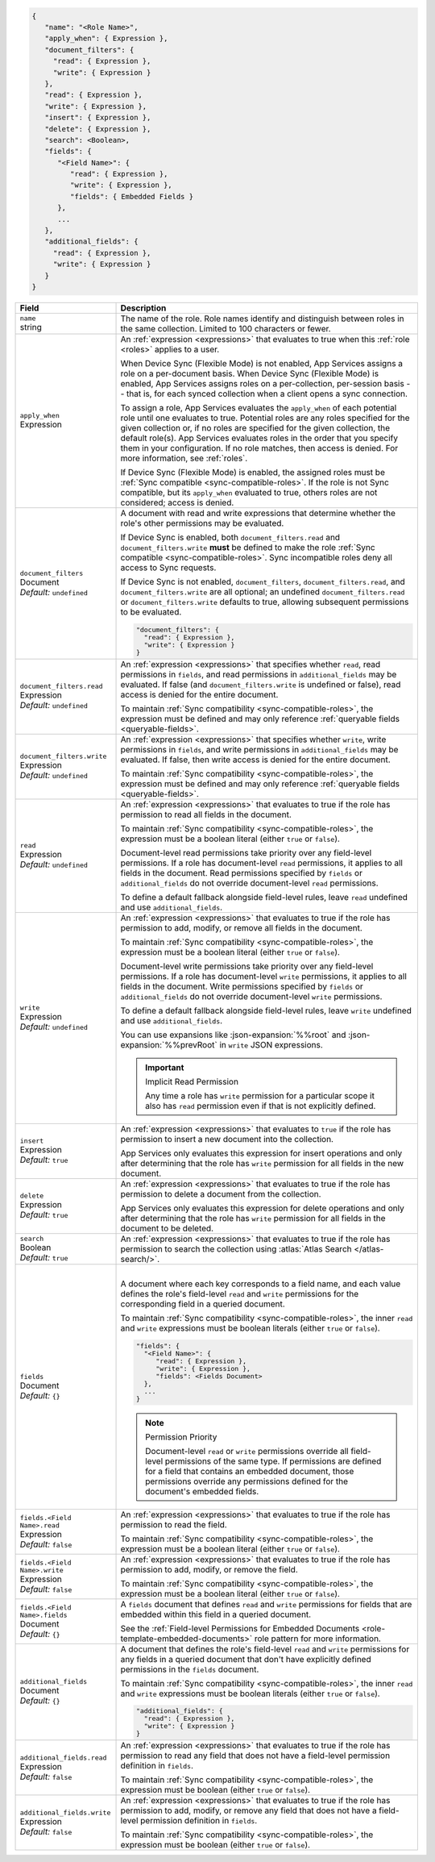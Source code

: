 .. code-block:: json
   
   {
      "name": "<Role Name>",
      "apply_when": { Expression },
      "document_filters": {
        "read": { Expression },
        "write": { Expression }
      },
      "read": { Expression },
      "write": { Expression },
      "insert": { Expression },
      "delete": { Expression },
      "search": <Boolean>,
      "fields": {
         "<Field Name>": {
            "read": { Expression },
            "write": { Expression },
            "fields": { Embedded Fields }
         },
         ...
      },
      "additional_fields": {
        "read": { Expression },
        "write": { Expression }
      }
   }

.. list-table::
   :header-rows: 1
   :widths: 10 30

   * - Field
     - Description

   * - | ``name``
       | string
     - The name of the role. Role names identify and distinguish between
       roles in the same collection. Limited to 100 characters or fewer.

   * - | ``apply_when``
       | Expression
     - An :ref:`expression <expressions>` that evaluates to true when
       this :ref:`role <roles>` applies to a user.

       When Device Sync (Flexible Mode) is not enabled, App Services assigns a
       role on a per-document basis. When Device Sync (Flexible Mode) is
       enabled, App Services assigns roles on a per-collection, per-session
       basis -- that is, for each synced collection when a client opens a sync
       connection.

       To assign a role, App Services evaluates the ``apply_when`` of each
       potential role until one evaluates to true. Potential roles are any roles
       specified for the given collection or, if no roles are specified for the
       given collection, the default role(s). App Services evaluates roles in
       the order that you specify them in your configuration. If no role
       matches, then access is denied. For more information, see :ref:`roles`.

       If Device Sync (Flexible Mode) is enabled, the assigned roles must be
       :ref:`Sync compatible <sync-compatible-roles>`. If the role is not Sync
       compatible, but its ``apply_when`` evaluated to true, others roles are
       not considered; access is denied.

   * - | ``document_filters``
       | Document
       | *Default:* ``undefined``
     - A document with read and write expressions that determine whether
       the role's other permissions may be evaluated.
       
       If Device Sync is enabled, both ``document_filters.read`` and
       ``document_filters.write`` **must** be defined to make the role
       :ref:`Sync compatible <sync-compatible-roles>`. Sync incompatible roles
       deny all access to Sync requests.
       
       If Device Sync is not enabled, ``document_filters``,
       ``document_filters.read``, and ``document_filters.write`` are all
       optional; an undefined ``document_filters.read`` or
       ``document_filters.write`` defaults to true, allowing subsequent
       permissions to be evaluated.

       .. code-block:: json

          "document_filters": {
            "read": { Expression },
            "write": { Expression }
          }

   * - | ``document_filters.read``
       | Expression
       | *Default:* ``undefined``
     - An :ref:`expression <expressions>` that specifies whether ``read``, read
       permissions in ``fields``, and read permissions in ``additional_fields``
       may be evaluated. If false (and ``document_filters.write`` is undefined
       or false), read access is denied for the entire document.

       To maintain :ref:`Sync compatibility <sync-compatible-roles>`, the
       expression must be defined and may only reference :ref:`queryable fields
       <queryable-fields>`.

   * - | ``document_filters.write``
       | Expression
       | *Default:* ``undefined``
     - An :ref:`expression <expressions>` that specifies whether ``write``,
       write permissions in ``fields``, and write permissions in
       ``additional_fields`` may be evaluated. If false, then write access is
       denied for the entire document.

       To maintain :ref:`Sync compatibility <sync-compatible-roles>`, the
       expression must be defined and may only reference :ref:`queryable fields
       <queryable-fields>`.

   * - | ``read``
       | Expression
       | *Default:* ``undefined``
     - An :ref:`expression <expressions>` that evaluates to true if the
       role has permission to read all fields in the document.
       
       To maintain :ref:`Sync compatibility <sync-compatible-roles>`, the
       expression must be a boolean literal (either ``true`` or ``false``).

       Document-level read permissions take priority over any field-level
       permissions. If a role has document-level ``read`` permissions, it
       applies to all fields in the document. Read permissions specified by
       ``fields`` or ``additional_fields`` do not override document-level
       ``read`` permissions.
       
       To define a default fallback alongside field-level rules, leave ``read``
       undefined and use ``additional_fields``.

   * - | ``write``
       | Expression
       | *Default:* ``undefined``
     - An :ref:`expression <expressions>` that evaluates to true if the
       role has permission to add, modify, or remove all fields in the document.

       To maintain :ref:`Sync compatibility <sync-compatible-roles>`, the
       expression must be a boolean literal (either ``true`` or ``false``).

       Document-level write permissions take priority over any field-level
       permissions. If a role has document-level ``write`` permissions, it
       applies to all fields in the document. Write permissions specified by
       ``fields`` or ``additional_fields`` do not override document-level
       ``write`` permissions.
       
       To define a default fallback alongside field-level rules, leave ``write``
       undefined and use ``additional_fields``.
       
       You can use expansions like :json-expansion:`%%root` and
       :json-expansion:`%%prevRoot` in ``write`` JSON expressions.

       .. important:: Implicit Read Permission

          Any time a role has ``write`` permission for a particular
          scope it also has ``read`` permission even if that is not
          explicitly defined.

   * - | ``insert``
       | Expression
       | *Default:* ``true``
     - An :ref:`expression <expressions>` that evaluates to
       ``true`` if the role has permission to insert a new document into the
       collection.
       
       App Services only evaluates this expression for insert operations and
       only after determining that the role has ``write`` permission for all
       fields in the new document.

   * - | ``delete``
       | Expression
       | *Default:* ``true``
     - An :ref:`expression <expressions>` that evaluates to true if the
       role has permission to delete a document from the collection.

       App Services only evaluates this expression for delete operations and
       only after determining that the role has ``write`` permission for all
       fields in the document to be deleted.

   * - | ``search``
       | Boolean
       | *Default:* ``true``
     - An :ref:`expression <expressions>` that evaluates to true if the
       role has permission to search the collection using :atlas:`Atlas Search
       </atlas-search/>`.

       .. include:: /includes/note-atlas-search-rules.rst

   * - | ``fields``
       | Document
       | *Default:* ``{}``
     - |

       A document where each key corresponds to a field name, and each value
       defines the role's field-level ``read`` and ``write`` permissions for the
       corresponding field in a queried document.

       To maintain :ref:`Sync compatibility <sync-compatible-roles>`, the inner
       ``read`` and ``write`` expressions must be boolean literals (either
       ``true`` or ``false``).

       .. code-block:: json

          "fields": {
            "<Field Name>": {
               "read": { Expression },
               "write": { Expression },
               "fields": <Fields Document>
            },
            ...
          }

       .. note:: Permission Priority
          
          Document-level ``read`` or ``write`` permissions override all
          field-level permissions of the same type. If permissions are
          defined for a field that contains an embedded document, those
          permissions override any permissions defined for the
          document's embedded fields.

   * - | ``fields.<Field Name>.read``
       | Expression
       | *Default:* ``false``
     - An :ref:`expression <expressions>` that evaluates to true if the
       role has permission to read the field.

       To maintain :ref:`Sync compatibility <sync-compatible-roles>`, the
       expression must be a boolean literal (either ``true`` or ``false``).

   * - | ``fields.<Field Name>.write``
       | Expression
       | *Default:* ``false``
     - An :ref:`expression <expressions>` that evaluates to true if the
       role has permission to add, modify, or remove the field.

       To maintain :ref:`Sync compatibility <sync-compatible-roles>`, the
       expression must be a boolean literal (either ``true`` or ``false``).

   * - | ``fields.<Field Name>.fields``
       | Document
       | *Default:* ``{}``
     - A ``fields`` document that defines ``read`` and ``write``
       permissions for fields that are embedded within this field in a
       queried document.

       See the :ref:`Field-level Permissions for Embedded Documents
       <role-template-embedded-documents>` role pattern for more
       information.

   * - | ``additional_fields``
       | Document
       | *Default:* ``{}``
     - A document that defines the role's field-level ``read`` and
       ``write`` permissions for any fields in a queried document that
       don't have explicitly defined permissions in the ``fields``
       document.

       To maintain :ref:`Sync compatibility <sync-compatible-roles>`, the
       inner ``read`` and ``write`` expressions must be boolean literals (either
       ``true`` or ``false``).

       .. code-block:: json

          "additional_fields": {
            "read": { Expression },
            "write": { Expression }
          }

   * - | ``additional_fields.read``
       | Expression
       | *Default:* ``false``
     - An :ref:`expression <expressions>` that evaluates to true if the
       role has permission to read any field that does not have a field-level
       permission definition in ``fields``.

       To maintain :ref:`Sync compatibility <sync-compatible-roles>`, the
       expression must be boolean (either ``true`` or ``false``).

   * - | ``additional_fields.write``
       | Expression
       | *Default:* ``false``
     - An :ref:`expression <expressions>` that evaluates to true if the
       role has permission to add, modify, or remove any field that does not
       have a field-level permission definition in ``fields``.

       To maintain :ref:`Sync compatibility <sync-compatible-roles>`, the
       expression must be boolean (either ``true`` or ``false``).
